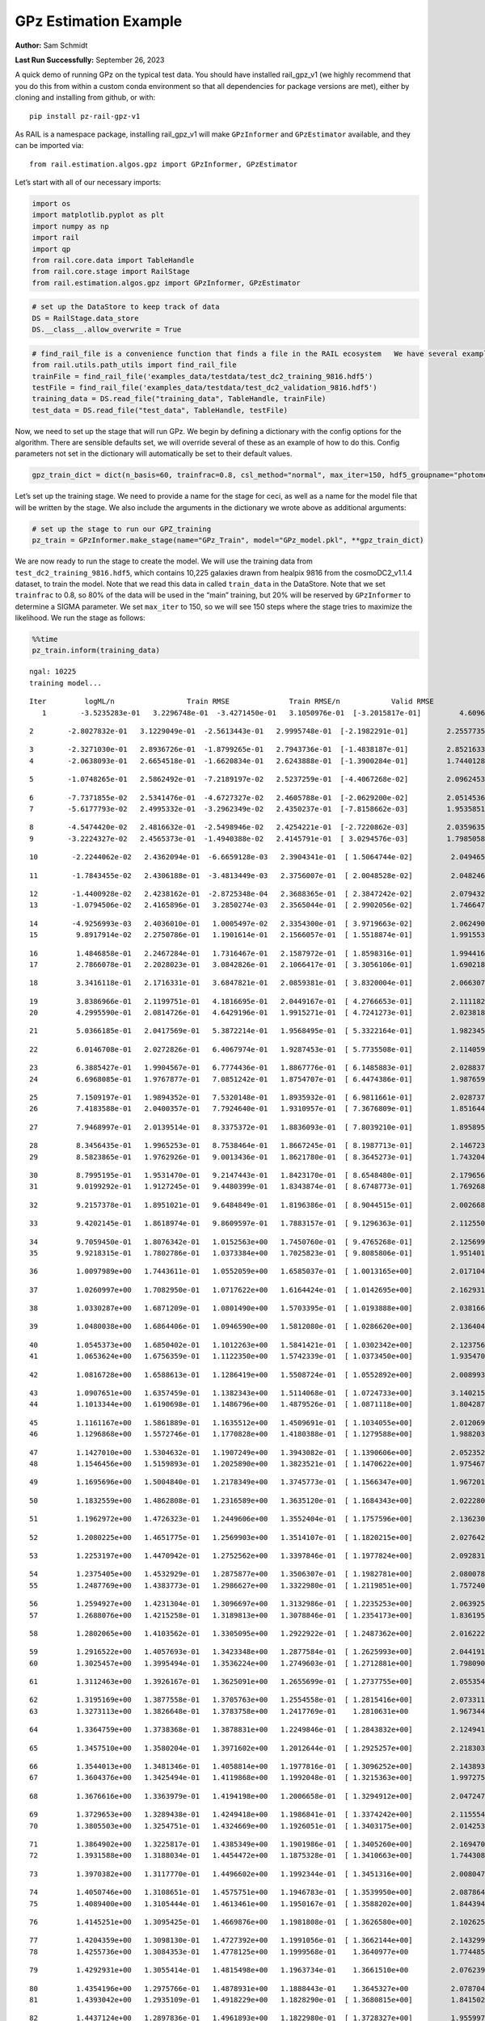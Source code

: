 GPz Estimation Example
======================

**Author:** Sam Schmidt

**Last Run Successfully:** September 26, 2023

A quick demo of running GPz on the typical test data. You should have
installed rail_gpz_v1 (we highly recommend that you do this from within
a custom conda environment so that all dependencies for package versions
are met), either by cloning and installing from github, or with:

::

   pip install pz-rail-gpz-v1

As RAIL is a namespace package, installing rail_gpz_v1 will make
``GPzInformer`` and ``GPzEstimator`` available, and they can be imported
via:

::

   from rail.estimation.algos.gpz import GPzInformer, GPzEstimator

Let’s start with all of our necessary imports:

.. code:: ipython3

    import os
    import matplotlib.pyplot as plt
    import numpy as np
    import rail
    import qp
    from rail.core.data import TableHandle
    from rail.core.stage import RailStage
    from rail.estimation.algos.gpz import GPzInformer, GPzEstimator

.. code:: ipython3

    # set up the DataStore to keep track of data
    DS = RailStage.data_store
    DS.__class__.allow_overwrite = True

.. code:: ipython3

    # find_rail_file is a convenience function that finds a file in the RAIL ecosystem   We have several example data files that are copied with RAIL that we can use for our example run, let's grab those files, one for training/validation, and the other for testing:
    from rail.utils.path_utils import find_rail_file
    trainFile = find_rail_file('examples_data/testdata/test_dc2_training_9816.hdf5')
    testFile = find_rail_file('examples_data/testdata/test_dc2_validation_9816.hdf5')
    training_data = DS.read_file("training_data", TableHandle, trainFile)
    test_data = DS.read_file("test_data", TableHandle, testFile)

Now, we need to set up the stage that will run GPz. We begin by defining
a dictionary with the config options for the algorithm. There are
sensible defaults set, we will override several of these as an example
of how to do this. Config parameters not set in the dictionary will
automatically be set to their default values.

.. code:: ipython3

    gpz_train_dict = dict(n_basis=60, trainfrac=0.8, csl_method="normal", max_iter=150, hdf5_groupname="photometry") 

Let’s set up the training stage. We need to provide a name for the stage
for ceci, as well as a name for the model file that will be written by
the stage. We also include the arguments in the dictionary we wrote
above as additional arguments:

.. code:: ipython3

    # set up the stage to run our GPZ_training
    pz_train = GPzInformer.make_stage(name="GPz_Train", model="GPz_model.pkl", **gpz_train_dict)

We are now ready to run the stage to create the model. We will use the
training data from ``test_dc2_training_9816.hdf5``, which contains
10,225 galaxies drawn from healpix 9816 from the cosmoDC2_v1.1.4
dataset, to train the model. Note that we read this data in called
``train_data`` in the DataStore. Note that we set ``trainfrac`` to 0.8,
so 80% of the data will be used in the “main” training, but 20% will be
reserved by ``GPzInformer`` to determine a SIGMA parameter. We set
``max_iter`` to 150, so we will see 150 steps where the stage tries to
maximize the likelihood. We run the stage as follows:

.. code:: ipython3

    %%time
    pz_train.inform(training_data)


.. parsed-literal::

    ngal: 10225
    training model...


.. parsed-literal::

    Iter	 logML/n 		 Train RMSE		 Train RMSE/n		 Valid RMSE		 Valid MLL		 Time    
       1	-3.5235283e-01	 3.2296748e-01	-3.4271450e-01	 3.1050976e-01	[-3.2015817e-01]	 4.6096230e-01


.. parsed-literal::

       2	-2.8027832e-01	 3.1229049e-01	-2.5613443e-01	 2.9995748e-01	[-2.1982291e-01]	 2.2557735e-01


.. parsed-literal::

       3	-2.3271030e-01	 2.8936726e-01	-1.8799265e-01	 2.7943736e-01	[-1.4838187e-01]	 2.8521633e-01
       4	-2.0638093e-01	 2.6654518e-01	-1.6620834e-01	 2.6243888e-01	[-1.3900284e-01]	 1.7440128e-01


.. parsed-literal::

       5	-1.0748265e-01	 2.5862492e-01	-7.2189197e-02	 2.5237259e-01	[-4.4067268e-02]	 2.0962453e-01


.. parsed-literal::

       6	-7.7371855e-02	 2.5341476e-01	-4.6727327e-02	 2.4605788e-01	[-2.0629200e-02]	 2.0514536e-01
       7	-5.6177793e-02	 2.4995332e-01	-3.2962349e-02	 2.4350237e-01	[-7.8158662e-03]	 1.9535851e-01


.. parsed-literal::

       8	-4.5474420e-02	 2.4816632e-01	-2.5498946e-02	 2.4254221e-01	[-2.7220862e-03]	 2.0359635e-01
       9	-3.2224327e-02	 2.4565373e-01	-1.4940388e-02	 2.4145791e-01	[ 3.0294576e-03]	 1.7985058e-01


.. parsed-literal::

      10	-2.2244062e-02	 2.4362094e-01	-6.6659128e-03	 2.3904341e-01	[ 1.5064744e-02]	 2.0494652e-01


.. parsed-literal::

      11	-1.7843455e-02	 2.4306188e-01	-3.4813449e-03	 2.3756007e-01	[ 2.0048528e-02]	 2.0482469e-01


.. parsed-literal::

      12	-1.4400928e-02	 2.4238162e-01	-2.8725348e-04	 2.3688365e-01	[ 2.3847242e-02]	 2.0794320e-01
      13	-1.0794506e-02	 2.4165896e-01	 3.2850274e-03	 2.3565044e-01	[ 2.9902056e-02]	 1.7466474e-01


.. parsed-literal::

      14	-4.9256993e-03	 2.4036010e-01	 1.0005497e-02	 2.3354300e-01	[ 3.9719663e-02]	 2.0624900e-01
      15	 9.8917914e-02	 2.2750786e-01	 1.1901614e-01	 2.1566057e-01	[ 1.5518874e-01]	 1.9915533e-01


.. parsed-literal::

      16	 1.4846858e-01	 2.2467284e-01	 1.7316467e-01	 2.1587972e-01	[ 1.8598316e-01]	 1.9944167e-01
      17	 2.7866078e-01	 2.2028023e-01	 3.0842826e-01	 2.1066417e-01	[ 3.3056106e-01]	 1.6902184e-01


.. parsed-literal::

      18	 3.3416118e-01	 2.1716331e-01	 3.6847821e-01	 2.0859381e-01	[ 3.8320004e-01]	 2.0663071e-01


.. parsed-literal::

      19	 3.8386966e-01	 2.1199751e-01	 4.1816695e-01	 2.0449167e-01	[ 4.2766653e-01]	 2.1111822e-01
      20	 4.2995590e-01	 2.0814726e-01	 4.6429196e-01	 1.9915271e-01	[ 4.7241273e-01]	 2.0238185e-01


.. parsed-literal::

      21	 5.0366185e-01	 2.0417569e-01	 5.3872214e-01	 1.9568495e-01	[ 5.3322164e-01]	 1.9823456e-01


.. parsed-literal::

      22	 6.0146708e-01	 2.0272826e-01	 6.4067974e-01	 1.9287453e-01	[ 5.7735508e-01]	 2.1140599e-01


.. parsed-literal::

      23	 6.3885427e-01	 1.9904567e-01	 6.7774436e-01	 1.8867776e-01	[ 6.1485883e-01]	 2.0288372e-01
      24	 6.6968085e-01	 1.9767877e-01	 7.0851242e-01	 1.8754707e-01	[ 6.4474386e-01]	 1.9876599e-01


.. parsed-literal::

      25	 7.1509197e-01	 1.9894352e-01	 7.5320148e-01	 1.8935932e-01	[ 6.9811661e-01]	 2.0287371e-01
      26	 7.4183588e-01	 2.0400357e-01	 7.7924640e-01	 1.9310957e-01	[ 7.3676809e-01]	 1.8516445e-01


.. parsed-literal::

      27	 7.9468997e-01	 2.0139514e-01	 8.3375372e-01	 1.8836093e-01	[ 7.8039210e-01]	 1.8958950e-01


.. parsed-literal::

      28	 8.3456435e-01	 1.9965253e-01	 8.7538464e-01	 1.8667245e-01	[ 8.1987713e-01]	 2.1467233e-01
      29	 8.5823865e-01	 1.9762926e-01	 9.0013436e-01	 1.8621780e-01	[ 8.3645273e-01]	 1.7432046e-01


.. parsed-literal::

      30	 8.7995195e-01	 1.9531470e-01	 9.2147443e-01	 1.8423170e-01	[ 8.6548480e-01]	 2.1796560e-01
      31	 9.0199292e-01	 1.9127245e-01	 9.4480399e-01	 1.8343874e-01	[ 8.6748773e-01]	 1.7692685e-01


.. parsed-literal::

      32	 9.2157378e-01	 1.8951021e-01	 9.6484849e-01	 1.8196386e-01	[ 8.9044515e-01]	 2.0026684e-01


.. parsed-literal::

      33	 9.4202145e-01	 1.8618974e-01	 9.8609597e-01	 1.7883157e-01	[ 9.1296363e-01]	 2.1125507e-01


.. parsed-literal::

      34	 9.7059450e-01	 1.8076342e-01	 1.0152563e+00	 1.7450760e-01	[ 9.4765268e-01]	 2.1256995e-01
      35	 9.9218315e-01	 1.7802786e-01	 1.0373384e+00	 1.7025823e-01	[ 9.8085806e-01]	 1.9514012e-01


.. parsed-literal::

      36	 1.0097989e+00	 1.7443611e-01	 1.0552059e+00	 1.6585037e-01	[ 1.0013165e+00]	 2.0171046e-01


.. parsed-literal::

      37	 1.0260997e+00	 1.7082950e-01	 1.0717622e+00	 1.6164424e-01	[ 1.0142695e+00]	 2.1629310e-01


.. parsed-literal::

      38	 1.0330287e+00	 1.6871209e-01	 1.0801490e+00	 1.5703395e-01	[ 1.0193888e+00]	 2.0381665e-01


.. parsed-literal::

      39	 1.0480038e+00	 1.6864406e-01	 1.0946590e+00	 1.5812080e-01	[ 1.0286620e+00]	 2.1364045e-01


.. parsed-literal::

      40	 1.0545373e+00	 1.6850402e-01	 1.1012263e+00	 1.5841421e-01	[ 1.0302342e+00]	 2.1237564e-01
      41	 1.0653624e+00	 1.6756359e-01	 1.1122350e+00	 1.5742339e-01	[ 1.0373450e+00]	 1.9354701e-01


.. parsed-literal::

      42	 1.0816728e+00	 1.6588613e-01	 1.1286419e+00	 1.5508724e-01	[ 1.0552892e+00]	 2.0089936e-01


.. parsed-literal::

      43	 1.0907651e+00	 1.6357459e-01	 1.1382343e+00	 1.5114068e-01	[ 1.0724733e+00]	 3.1402159e-01
      44	 1.1013344e+00	 1.6190698e-01	 1.1486796e+00	 1.4879526e-01	[ 1.0871118e+00]	 1.8042874e-01


.. parsed-literal::

      45	 1.1161167e+00	 1.5861889e-01	 1.1635512e+00	 1.4509691e-01	[ 1.1034055e+00]	 2.0120692e-01
      46	 1.1296868e+00	 1.5572746e-01	 1.1770828e+00	 1.4180388e-01	[ 1.1279588e+00]	 1.9882035e-01


.. parsed-literal::

      47	 1.1427010e+00	 1.5304632e-01	 1.1907249e+00	 1.3943082e-01	[ 1.1390606e+00]	 2.0523524e-01
      48	 1.1546456e+00	 1.5159893e-01	 1.2025890e+00	 1.3823521e-01	[ 1.1470622e+00]	 1.9754672e-01


.. parsed-literal::

      49	 1.1695696e+00	 1.5004840e-01	 1.2178349e+00	 1.3745773e-01	[ 1.1566347e+00]	 1.9672012e-01


.. parsed-literal::

      50	 1.1832559e+00	 1.4862808e-01	 1.2316589e+00	 1.3635120e-01	[ 1.1684343e+00]	 2.0222807e-01


.. parsed-literal::

      51	 1.1962972e+00	 1.4726323e-01	 1.2449606e+00	 1.3552404e-01	[ 1.1757596e+00]	 2.1362305e-01


.. parsed-literal::

      52	 1.2080225e+00	 1.4651775e-01	 1.2569903e+00	 1.3514107e-01	[ 1.1820215e+00]	 2.0276427e-01


.. parsed-literal::

      53	 1.2253197e+00	 1.4470942e-01	 1.2752562e+00	 1.3397846e-01	[ 1.1977824e+00]	 2.0928311e-01


.. parsed-literal::

      54	 1.2375405e+00	 1.4532929e-01	 1.2875877e+00	 1.3506307e-01	[ 1.1982781e+00]	 2.0800781e-01
      55	 1.2487769e+00	 1.4383773e-01	 1.2986627e+00	 1.3322980e-01	[ 1.2119851e+00]	 1.7572403e-01


.. parsed-literal::

      56	 1.2594927e+00	 1.4231304e-01	 1.3096697e+00	 1.3132986e-01	[ 1.2235253e+00]	 2.0639253e-01
      57	 1.2688076e+00	 1.4215258e-01	 1.3189813e+00	 1.3078846e-01	[ 1.2354173e+00]	 1.8361950e-01


.. parsed-literal::

      58	 1.2802065e+00	 1.4103562e-01	 1.3305095e+00	 1.2922922e-01	[ 1.2487362e+00]	 2.0162225e-01


.. parsed-literal::

      59	 1.2916522e+00	 1.4057693e-01	 1.3423348e+00	 1.2877584e-01	[ 1.2625993e+00]	 2.0441914e-01
      60	 1.3025457e+00	 1.3995494e-01	 1.3536224e+00	 1.2749603e-01	[ 1.2712881e+00]	 1.7980909e-01


.. parsed-literal::

      61	 1.3112463e+00	 1.3926167e-01	 1.3625091e+00	 1.2655699e-01	[ 1.2737755e+00]	 2.0553541e-01


.. parsed-literal::

      62	 1.3195169e+00	 1.3877558e-01	 1.3705763e+00	 1.2554558e-01	[ 1.2815416e+00]	 2.0733118e-01
      63	 1.3273113e+00	 1.3826648e-01	 1.3783758e+00	 1.2417769e-01	  1.2810631e+00 	 1.9673443e-01


.. parsed-literal::

      64	 1.3364759e+00	 1.3738368e-01	 1.3878831e+00	 1.2249846e-01	[ 1.2843832e+00]	 2.1249413e-01


.. parsed-literal::

      65	 1.3457510e+00	 1.3580204e-01	 1.3971602e+00	 1.2012644e-01	[ 1.2925257e+00]	 2.2183037e-01


.. parsed-literal::

      66	 1.3544013e+00	 1.3481346e-01	 1.4058814e+00	 1.1977816e-01	[ 1.3096252e+00]	 2.1438932e-01
      67	 1.3604376e+00	 1.3425494e-01	 1.4119868e+00	 1.1992048e-01	[ 1.3215363e+00]	 1.9972754e-01


.. parsed-literal::

      68	 1.3676616e+00	 1.3363979e-01	 1.4194198e+00	 1.2006658e-01	[ 1.3294912e+00]	 2.0472479e-01


.. parsed-literal::

      69	 1.3729653e+00	 1.3289438e-01	 1.4249418e+00	 1.1986841e-01	[ 1.3374242e+00]	 2.1155548e-01
      70	 1.3805503e+00	 1.3254751e-01	 1.4324669e+00	 1.1926051e-01	[ 1.3403175e+00]	 2.0142531e-01


.. parsed-literal::

      71	 1.3864902e+00	 1.3225817e-01	 1.4385349e+00	 1.1901986e-01	[ 1.3405260e+00]	 2.1694708e-01
      72	 1.3931588e+00	 1.3188034e-01	 1.4454472e+00	 1.1875328e-01	[ 1.3410663e+00]	 1.7443085e-01


.. parsed-literal::

      73	 1.3970382e+00	 1.3117770e-01	 1.4496602e+00	 1.1992344e-01	[ 1.3451316e+00]	 2.0080471e-01


.. parsed-literal::

      74	 1.4050746e+00	 1.3108651e-01	 1.4575751e+00	 1.1946783e-01	[ 1.3539950e+00]	 2.0878649e-01
      75	 1.4089400e+00	 1.3105444e-01	 1.4613461e+00	 1.1950167e-01	[ 1.3588202e+00]	 1.8443942e-01


.. parsed-literal::

      76	 1.4145251e+00	 1.3095425e-01	 1.4669876e+00	 1.1981808e-01	[ 1.3626580e+00]	 2.1026254e-01


.. parsed-literal::

      77	 1.4204359e+00	 1.3098130e-01	 1.4727392e+00	 1.1991056e-01	[ 1.3662144e+00]	 2.1432996e-01
      78	 1.4255736e+00	 1.3084353e-01	 1.4778125e+00	 1.1999568e-01	  1.3640977e+00 	 1.7744851e-01


.. parsed-literal::

      79	 1.4292931e+00	 1.3055414e-01	 1.4815498e+00	 1.1963734e-01	  1.3661510e+00 	 2.0762396e-01


.. parsed-literal::

      80	 1.4354196e+00	 1.2975766e-01	 1.4878931e+00	 1.1888443e-01	  1.3645327e+00 	 2.0787048e-01
      81	 1.4393042e+00	 1.2935109e-01	 1.4918229e+00	 1.1828290e-01	[ 1.3680815e+00]	 1.8415022e-01


.. parsed-literal::

      82	 1.4437124e+00	 1.2897836e-01	 1.4961893e+00	 1.1822980e-01	[ 1.3728327e+00]	 1.9559979e-01
      83	 1.4472537e+00	 1.2878076e-01	 1.4996914e+00	 1.1825773e-01	[ 1.3741567e+00]	 1.9649863e-01


.. parsed-literal::

      84	 1.4503137e+00	 1.2868770e-01	 1.5028488e+00	 1.1842171e-01	[ 1.3749261e+00]	 2.0670533e-01


.. parsed-literal::

      85	 1.4545212e+00	 1.2883678e-01	 1.5073766e+00	 1.1881046e-01	  1.3664822e+00 	 2.0949912e-01


.. parsed-literal::

      86	 1.4589132e+00	 1.2855617e-01	 1.5118379e+00	 1.1920762e-01	  1.3687599e+00 	 2.0703411e-01


.. parsed-literal::

      87	 1.4618329e+00	 1.2849709e-01	 1.5147623e+00	 1.1927248e-01	  1.3688610e+00 	 2.1444368e-01
      88	 1.4661192e+00	 1.2826007e-01	 1.5191920e+00	 1.1931601e-01	  1.3635150e+00 	 1.9912934e-01


.. parsed-literal::

      89	 1.4690395e+00	 1.2830221e-01	 1.5223984e+00	 1.1897859e-01	  1.3584565e+00 	 2.0600605e-01


.. parsed-literal::

      90	 1.4733243e+00	 1.2793210e-01	 1.5266028e+00	 1.1849011e-01	  1.3594803e+00 	 2.2211194e-01


.. parsed-literal::

      91	 1.4761049e+00	 1.2772289e-01	 1.5294110e+00	 1.1810129e-01	  1.3591654e+00 	 2.0759392e-01


.. parsed-literal::

      92	 1.4790315e+00	 1.2750214e-01	 1.5324229e+00	 1.1780211e-01	  1.3582486e+00 	 2.1371269e-01
      93	 1.4824608e+00	 1.2720910e-01	 1.5361179e+00	 1.1752154e-01	  1.3506442e+00 	 1.7580533e-01


.. parsed-literal::

      94	 1.4869379e+00	 1.2681867e-01	 1.5406200e+00	 1.1726901e-01	  1.3547410e+00 	 1.7580366e-01


.. parsed-literal::

      95	 1.4892358e+00	 1.2665480e-01	 1.5428486e+00	 1.1739689e-01	  1.3568067e+00 	 2.1460724e-01
      96	 1.4926945e+00	 1.2628104e-01	 1.5463327e+00	 1.1745177e-01	  1.3561900e+00 	 1.9297910e-01


.. parsed-literal::

      97	 1.4945170e+00	 1.2600135e-01	 1.5482019e+00	 1.1766313e-01	  1.3517650e+00 	 2.1029782e-01
      98	 1.4974604e+00	 1.2570105e-01	 1.5510985e+00	 1.1750346e-01	  1.3532601e+00 	 1.6915464e-01


.. parsed-literal::

      99	 1.4993551e+00	 1.2553075e-01	 1.5529556e+00	 1.1730737e-01	  1.3538402e+00 	 2.2794199e-01


.. parsed-literal::

     100	 1.5015960e+00	 1.2523543e-01	 1.5551659e+00	 1.1717455e-01	  1.3532641e+00 	 2.0343876e-01
     101	 1.5047896e+00	 1.2487028e-01	 1.5583924e+00	 1.1718696e-01	  1.3507656e+00 	 2.0347929e-01


.. parsed-literal::

     102	 1.5074210e+00	 1.2418136e-01	 1.5610666e+00	 1.1761179e-01	  1.3468740e+00 	 1.9174981e-01


.. parsed-literal::

     103	 1.5094023e+00	 1.2412958e-01	 1.5630265e+00	 1.1772698e-01	  1.3478219e+00 	 2.0838737e-01
     104	 1.5115264e+00	 1.2400785e-01	 1.5651949e+00	 1.1795653e-01	  1.3477071e+00 	 1.9237137e-01


.. parsed-literal::

     105	 1.5136080e+00	 1.2386123e-01	 1.5673202e+00	 1.1803128e-01	  1.3458922e+00 	 2.1443701e-01


.. parsed-literal::

     106	 1.5156931e+00	 1.2367960e-01	 1.5695093e+00	 1.1810630e-01	  1.3451233e+00 	 2.0397472e-01
     107	 1.5174188e+00	 1.2359648e-01	 1.5711829e+00	 1.1801624e-01	  1.3433897e+00 	 2.0150089e-01


.. parsed-literal::

     108	 1.5184027e+00	 1.2352809e-01	 1.5721509e+00	 1.1789011e-01	  1.3436219e+00 	 2.0086503e-01


.. parsed-literal::

     109	 1.5206081e+00	 1.2335822e-01	 1.5744153e+00	 1.1779991e-01	  1.3444043e+00 	 2.0516729e-01


.. parsed-literal::

     110	 1.5222977e+00	 1.2327766e-01	 1.5762224e+00	 1.1768094e-01	  1.3441381e+00 	 3.3044624e-01
     111	 1.5243376e+00	 1.2314183e-01	 1.5783768e+00	 1.1787920e-01	  1.3448353e+00 	 1.6983628e-01


.. parsed-literal::

     112	 1.5261981e+00	 1.2306987e-01	 1.5803352e+00	 1.1811919e-01	  1.3458559e+00 	 1.7108130e-01
     113	 1.5279446e+00	 1.2303577e-01	 1.5821768e+00	 1.1843321e-01	  1.3427295e+00 	 1.8882585e-01


.. parsed-literal::

     114	 1.5295817e+00	 1.2302187e-01	 1.5838322e+00	 1.1869086e-01	  1.3415388e+00 	 2.1251130e-01
     115	 1.5310347e+00	 1.2297375e-01	 1.5852549e+00	 1.1877900e-01	  1.3379861e+00 	 1.8574762e-01


.. parsed-literal::

     116	 1.5333107e+00	 1.2285206e-01	 1.5875306e+00	 1.1896145e-01	  1.3326929e+00 	 2.0649290e-01
     117	 1.5350241e+00	 1.2280413e-01	 1.5892938e+00	 1.1919923e-01	  1.3283091e+00 	 1.9930387e-01


.. parsed-literal::

     118	 1.5370401e+00	 1.2262565e-01	 1.5913840e+00	 1.1945889e-01	  1.3297305e+00 	 1.9916081e-01
     119	 1.5388931e+00	 1.2249208e-01	 1.5933015e+00	 1.1949262e-01	  1.3324217e+00 	 1.8606591e-01


.. parsed-literal::

     120	 1.5403821e+00	 1.2238098e-01	 1.5948436e+00	 1.1949631e-01	  1.3321480e+00 	 2.1658993e-01


.. parsed-literal::

     121	 1.5422195e+00	 1.2232018e-01	 1.5967530e+00	 1.1928799e-01	  1.3311670e+00 	 2.0686913e-01


.. parsed-literal::

     122	 1.5438697e+00	 1.2223530e-01	 1.5983730e+00	 1.1906073e-01	  1.3251599e+00 	 2.1053743e-01
     123	 1.5450338e+00	 1.2219572e-01	 1.5994949e+00	 1.1898573e-01	  1.3249544e+00 	 2.0178294e-01


.. parsed-literal::

     124	 1.5473078e+00	 1.2207300e-01	 1.6017354e+00	 1.1863167e-01	  1.3246113e+00 	 2.0738983e-01


.. parsed-literal::

     125	 1.5480179e+00	 1.2191428e-01	 1.6024857e+00	 1.1818217e-01	  1.3287417e+00 	 2.0666432e-01
     126	 1.5493562e+00	 1.2186803e-01	 1.6037999e+00	 1.1812196e-01	  1.3291332e+00 	 1.9904470e-01


.. parsed-literal::

     127	 1.5502035e+00	 1.2177649e-01	 1.6046924e+00	 1.1801376e-01	  1.3288052e+00 	 2.0293283e-01


.. parsed-literal::

     128	 1.5514523e+00	 1.2160497e-01	 1.6060323e+00	 1.1775756e-01	  1.3280532e+00 	 2.1337557e-01
     129	 1.5528280e+00	 1.2132301e-01	 1.6076096e+00	 1.1751898e-01	  1.3205202e+00 	 1.8036199e-01


.. parsed-literal::

     130	 1.5547065e+00	 1.2114992e-01	 1.6094961e+00	 1.1723205e-01	  1.3214533e+00 	 2.1116257e-01
     131	 1.5559082e+00	 1.2105523e-01	 1.6106739e+00	 1.1715334e-01	  1.3200086e+00 	 2.0309138e-01


.. parsed-literal::

     132	 1.5572239e+00	 1.2096155e-01	 1.6119586e+00	 1.1710500e-01	  1.3180619e+00 	 2.1327543e-01


.. parsed-literal::

     133	 1.5576324e+00	 1.2090172e-01	 1.6123974e+00	 1.1698347e-01	  1.3131133e+00 	 2.1404219e-01
     134	 1.5594187e+00	 1.2084853e-01	 1.6141185e+00	 1.1703080e-01	  1.3148247e+00 	 1.7989588e-01


.. parsed-literal::

     135	 1.5602187e+00	 1.2084323e-01	 1.6148979e+00	 1.1705464e-01	  1.3165145e+00 	 2.1425533e-01
     136	 1.5612679e+00	 1.2083108e-01	 1.6159681e+00	 1.1705868e-01	  1.3170562e+00 	 1.7058611e-01


.. parsed-literal::

     137	 1.5627333e+00	 1.2084261e-01	 1.6174754e+00	 1.1714209e-01	  1.3148316e+00 	 2.0701003e-01
     138	 1.5640466e+00	 1.2097650e-01	 1.6189560e+00	 1.1710753e-01	  1.3121039e+00 	 2.0099473e-01


.. parsed-literal::

     139	 1.5654851e+00	 1.2092852e-01	 1.6203453e+00	 1.1712567e-01	  1.3095254e+00 	 2.0502520e-01


.. parsed-literal::

     140	 1.5662621e+00	 1.2091869e-01	 1.6211151e+00	 1.1708167e-01	  1.3080456e+00 	 2.0745873e-01


.. parsed-literal::

     141	 1.5673189e+00	 1.2094918e-01	 1.6221938e+00	 1.1701564e-01	  1.3059634e+00 	 2.1318197e-01


.. parsed-literal::

     142	 1.5682022e+00	 1.2092743e-01	 1.6231369e+00	 1.1693682e-01	  1.3042190e+00 	 3.1561995e-01
     143	 1.5694253e+00	 1.2096419e-01	 1.6243795e+00	 1.1682970e-01	  1.3020057e+00 	 2.0068884e-01


.. parsed-literal::

     144	 1.5702995e+00	 1.2094695e-01	 1.6252741e+00	 1.1678198e-01	  1.3006288e+00 	 2.1324754e-01


.. parsed-literal::

     145	 1.5714640e+00	 1.2086089e-01	 1.6264504e+00	 1.1666316e-01	  1.2971923e+00 	 2.0236707e-01
     146	 1.5726809e+00	 1.2076564e-01	 1.6277173e+00	 1.1672701e-01	  1.2916992e+00 	 1.9868255e-01


.. parsed-literal::

     147	 1.5739883e+00	 1.2068481e-01	 1.6289896e+00	 1.1658995e-01	  1.2876979e+00 	 1.9596934e-01
     148	 1.5752205e+00	 1.2065422e-01	 1.6302356e+00	 1.1657668e-01	  1.2822085e+00 	 1.9832277e-01


.. parsed-literal::

     149	 1.5761563e+00	 1.2068072e-01	 1.6312007e+00	 1.1650982e-01	  1.2795538e+00 	 2.0743895e-01
     150	 1.5771082e+00	 1.2071633e-01	 1.6321906e+00	 1.1653685e-01	  1.2755281e+00 	 2.0372963e-01


.. parsed-literal::

    Inserting handle into data store.  model_GPz_Train: inprogress_GPz_model.pkl, GPz_Train
    CPU times: user 2min 2s, sys: 940 ms, total: 2min 3s
    Wall time: 31.1 s




.. parsed-literal::

    <rail.core.data.ModelHandle at 0x7f534488d480>



This should have taken about 30 seconds on a typical desktop computer,
and you should now see a file called ``GPz_model.pkl`` in the directory.
This model file is used by the ``GPzEstimator`` stage to determine our
redshift PDFs for the test set of galaxies. Let’s set up that stage,
again defining a dictionary of variables for the config params:

.. code:: ipython3

    gpz_test_dict = dict(hdf5_groupname="photometry", model="GPz_model.pkl")
    
    gpz_run = GPzEstimator.make_stage(name="gpz_run", **gpz_test_dict)

Let’s run the stage and compute photo-z’s for our test set:

.. code:: ipython3

    %%time
    results = gpz_run.estimate(test_data)


.. parsed-literal::

    Inserting handle into data store.  model: GPz_model.pkl, gpz_run
    Process 0 running estimator on chunk 0 - 10,000
    Process 0 estimating GPz PZ PDF for rows 0 - 10,000
    Inserting handle into data store.  output_gpz_run: inprogress_output_gpz_run.hdf5, gpz_run


.. parsed-literal::

    Process 0 running estimator on chunk 10,000 - 20,000
    Process 0 estimating GPz PZ PDF for rows 10,000 - 20,000


.. parsed-literal::

    Process 0 running estimator on chunk 20,000 - 20,449
    Process 0 estimating GPz PZ PDF for rows 20,000 - 20,449
    CPU times: user 1.72 s, sys: 40.9 ms, total: 1.76 s
    Wall time: 538 ms


This should be very fast, under a second for our 20,449 galaxies in the
test set. Now, let’s plot a scatter plot of the point estimates, as well
as a few example PDFs. We can get access to the ``qp`` ensemble that was
written via the DataStore via ``results()``

.. code:: ipython3

    ens = results()

.. code:: ipython3

    expdfids = [2, 180, 13517, 18032]
    fig, axs = plt.subplots(4, 1, figsize=(12,10))
    for i, xx in enumerate(expdfids):
        axs[i].set_xlim(0,3)
        ens[xx].plot_native(axes=axs[i])
    axs[3].set_xlabel("redshift", fontsize=15)




.. parsed-literal::

    Text(0.5, 0, 'redshift')




.. image:: ../../../docs/rendered/estimation_examples/06_GPz_files/../../../docs/rendered/estimation_examples/06_GPz_16_1.png


GPzEstimator parameterizes each PDF as a single Gaussian, here we see a
few examples of Gaussians of different widths. Now let’s grab the mode
of each PDF (stored as ancil data in the ensemble) and compare to the
true redshifts from the test_data file:

.. code:: ipython3

    truez = test_data.data['photometry']['redshift']
    zmode = ens.ancil['zmode'].flatten()

.. code:: ipython3

    plt.figure(figsize=(12,12))
    plt.scatter(truez, zmode, s=3)
    plt.plot([0,3],[0,3], 'k--')
    plt.xlabel("redshift", fontsize=12)
    plt.ylabel("z mode", fontsize=12)




.. parsed-literal::

    Text(0, 0.5, 'z mode')




.. image:: ../../../docs/rendered/estimation_examples/06_GPz_files/../../../docs/rendered/estimation_examples/06_GPz_19_1.png

